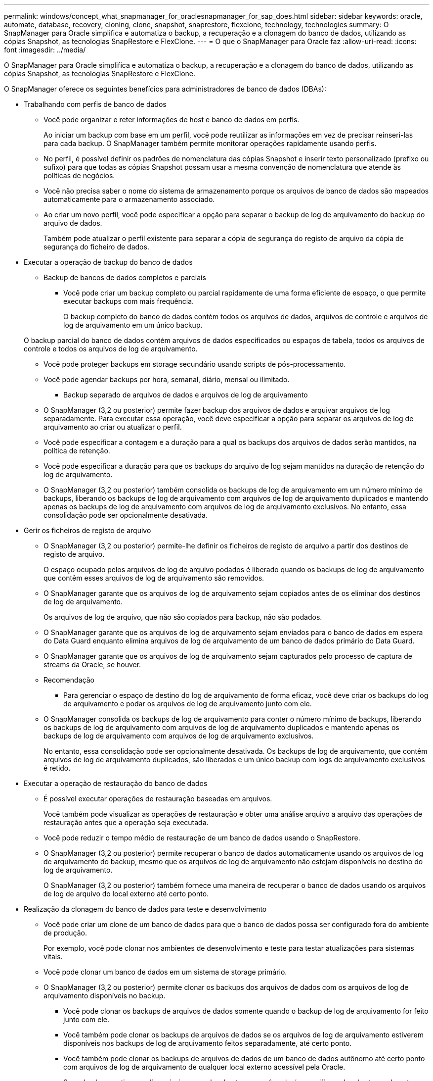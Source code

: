 ---
permalink: windows/concept_what_snapmanager_for_oraclesnapmanager_for_sap_does.html 
sidebar: sidebar 
keywords: oracle, automate, database, recovery, cloning, clone, snapshot, snaprestore, flexclone, technology, technologies 
summary: O SnapManager para Oracle simplifica e automatiza o backup, a recuperação e a clonagem do banco de dados, utilizando as cópias Snapshot, as tecnologias SnapRestore e FlexClone. 
---
= O que o SnapManager para Oracle faz
:allow-uri-read: 
:icons: font
:imagesdir: ../media/


[role="lead"]
O SnapManager para Oracle simplifica e automatiza o backup, a recuperação e a clonagem do banco de dados, utilizando as cópias Snapshot, as tecnologias SnapRestore e FlexClone.

O SnapManager oferece os seguintes benefícios para administradores de banco de dados (DBAs):

* Trabalhando com perfis de banco de dados
+
** Você pode organizar e reter informações de host e banco de dados em perfis.
+
Ao iniciar um backup com base em um perfil, você pode reutilizar as informações em vez de precisar reinseri-las para cada backup. O SnapManager também permite monitorar operações rapidamente usando perfis.

** No perfil, é possível definir os padrões de nomenclatura das cópias Snapshot e inserir texto personalizado (prefixo ou sufixo) para que todas as cópias Snapshot possam usar a mesma convenção de nomenclatura que atende às políticas de negócios.
** Você não precisa saber o nome do sistema de armazenamento porque os arquivos de banco de dados são mapeados automaticamente para o armazenamento associado.
** Ao criar um novo perfil, você pode especificar a opção para separar o backup de log de arquivamento do backup do arquivo de dados.
+
Também pode atualizar o perfil existente para separar a cópia de segurança do registo de arquivo da cópia de segurança do ficheiro de dados.



* Executar a operação de backup do banco de dados
+
** Backup de bancos de dados completos e parciais
+
*** Você pode criar um backup completo ou parcial rapidamente de uma forma eficiente de espaço, o que permite executar backups com mais frequência.
+
O backup completo do banco de dados contém todos os arquivos de dados, arquivos de controle e arquivos de log de arquivamento em um único backup.

+
O backup parcial do banco de dados contém arquivos de dados especificados ou espaços de tabela, todos os arquivos de controle e todos os arquivos de log de arquivamento.

*** Você pode proteger backups em storage secundário usando scripts de pós-processamento.
*** Você pode agendar backups por hora, semanal, diário, mensal ou ilimitado.


** Backup separado de arquivos de dados e arquivos de log de arquivamento
+
*** O SnapManager (3,2 ou posterior) permite fazer backup dos arquivos de dados e arquivar arquivos de log separadamente. Para executar essa operação, você deve especificar a opção para separar os arquivos de log de arquivamento ao criar ou atualizar o perfil.
*** Você pode especificar a contagem e a duração para a qual os backups dos arquivos de dados serão mantidos, na política de retenção.
*** Você pode especificar a duração para que os backups do arquivo de log sejam mantidos na duração de retenção do log de arquivamento.
*** O SnapManager (3,2 ou posterior) também consolida os backups de log de arquivamento em um número mínimo de backups, liberando os backups de log de arquivamento com arquivos de log de arquivamento duplicados e mantendo apenas os backups de log de arquivamento com arquivos de log de arquivamento exclusivos. No entanto, essa consolidação pode ser opcionalmente desativada.




* Gerir os ficheiros de registo de arquivo
+
** O SnapManager (3,2 ou posterior) permite-lhe definir os ficheiros de registo de arquivo a partir dos destinos de registo de arquivo.
+
O espaço ocupado pelos arquivos de log de arquivo podados é liberado quando os backups de log de arquivamento que contêm esses arquivos de log de arquivamento são removidos.

** O SnapManager garante que os arquivos de log de arquivamento sejam copiados antes de os eliminar dos destinos de log de arquivamento.
+
Os arquivos de log de arquivo, que não são copiados para backup, não são podados.

** O SnapManager garante que os arquivos de log de arquivamento sejam enviados para o banco de dados em espera do Data Guard enquanto elimina arquivos de log de arquivamento de um banco de dados primário do Data Guard.
** O SnapManager garante que os arquivos de log de arquivamento sejam capturados pelo processo de captura de streams da Oracle, se houver.
** Recomendação
+
*** Para gerenciar o espaço de destino do log de arquivamento de forma eficaz, você deve criar os backups do log de arquivamento e podar os arquivos de log de arquivamento junto com ele.


** O SnapManager consolida os backups de log de arquivamento para conter o número mínimo de backups, liberando os backups de log de arquivamento com arquivos de log de arquivamento duplicados e mantendo apenas os backups de log de arquivamento com arquivos de log de arquivamento exclusivos.
+
No entanto, essa consolidação pode ser opcionalmente desativada. Os backups de log de arquivamento, que contêm arquivos de log de arquivamento duplicados, são liberados e um único backup com logs de arquivamento exclusivos é retido.



* Executar a operação de restauração do banco de dados
+
** É possível executar operações de restauração baseadas em arquivos.
+
Você também pode visualizar as operações de restauração e obter uma análise arquivo a arquivo das operações de restauração antes que a operação seja executada.

** Você pode reduzir o tempo médio de restauração de um banco de dados usando o SnapRestore.
** O SnapManager (3,2 ou posterior) permite recuperar o banco de dados automaticamente usando os arquivos de log de arquivamento do backup, mesmo que os arquivos de log de arquivamento não estejam disponíveis no destino do log de arquivamento.
+
O SnapManager (3,2 ou posterior) também fornece uma maneira de recuperar o banco de dados usando os arquivos de log de arquivo do local externo até certo ponto.



* Realização da clonagem do banco de dados para teste e desenvolvimento
+
** Você pode criar um clone de um banco de dados para que o banco de dados possa ser configurado fora do ambiente de produção.
+
Por exemplo, você pode clonar nos ambientes de desenvolvimento e teste para testar atualizações para sistemas vitais.

** Você pode clonar um banco de dados em um sistema de storage primário.
** O SnapManager (3,2 ou posterior) permite clonar os backups dos arquivos de dados com os arquivos de log de arquivamento disponíveis no backup.
+
*** Você pode clonar os backups de arquivos de dados somente quando o backup de log de arquivamento for feito junto com ele.
*** Você também pode clonar os backups de arquivos de dados se os arquivos de log de arquivamento estiverem disponíveis nos backups de log de arquivamento feitos separadamente, até certo ponto.
*** Você também pode clonar os backups de arquivos de dados de um banco de dados autônomo até certo ponto com arquivos de log de arquivamento de qualquer local externo acessível pela Oracle.
*** Se os backups estiverem disponíveis em um local externo, você poderá especificar o local externo durante a clonagem para recuperar o banco de dados clonado para um estado consistente.


** A clonagem dos backups somente de log de arquivamento não é suportada.


* Geral
+
** Integre com as ferramentas Oracle existentes, como o Recovery Manager (RMAN).




O SnapManager oferece os seguintes benefícios para os administradores de storage:

* É compatível com diferentes protocolos SAN.
* Permite otimizar backups com base no tipo de backup (total ou parcial) que funciona melhor no seu ambiente.
* Cria backups de bancos de dados com uso eficiente de espaço.
* Cria clones com uso eficiente de espaço.


O SnapManager também funciona com os seguintes recursos da Oracle:

* O SnapManager pode catalogar seus backups com o RMAN da Oracle.
+
Se estiver usando RMAN, um DBA pode fazer uso de backups SnapManager e preservar o valor de todas as funções RMAN, como restauração em nível de bloco. O SnapManager permite que o RMAN use as cópias Snapshot quando executa recuperação ou restauração. Por exemplo, você pode usar o RMAN para restaurar uma tabela em um espaço de tabela e executar restaurações e recuperações completas de banco de dados e espaço de tabela a partir de cópias Snapshot feitas pelo SnapManager. O catálogo de recuperação RMAN não deve estar no banco de dados que está sendo feito backup.


